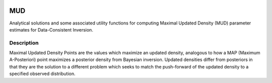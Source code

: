 .. image:: https://img.shields.io/pypi/v/mud
    :alt: PyPI
    :target: https://pypi.org/project/mud/

.. image:: https://github.com/mathematicalmichael/mud/actions/workflows/main.yml/badge.svg
    :alt: Test Actions Status
    :target: https://github.com/mathematicalmichael/mud/actions

.. image:: https://github.com/mathematicalmichael/mud/actions/workflows/build.yml/badge.svg
    :alt: Build Actions Status
    :target: https://github.com/mathematicalmichael/mud/actions

.. image:: https://github.com/mathematicalmichael/mud/actions/workflows/publish.yml/badge.svg
    :alt: Publish Actions Status
    :target: https://github.com/mathematicalmichael/mud/actions

.. image:: https://readthedocs.org/projects/mud/badge/?version=stable
    :alt: Documentation Status
    :target: https://mud.readthedocs.io/en/stable/?badge=stable

.. image:: https://img.shields.io/badge/code%20style-black-000000.svg
    :alt: Code Style: black
    :target: https://github.com/psf/black

.. image:: https://coveralls.io/repos/github/mathematicalmichael/mud/badge.svg?branch=main
    :alt: Coverage Status
    :target: https://coveralls.io/github/mathematicalmichael/mud?branch=main

.. image:: https://static.pepy.tech/personalized-badge/cafelytics?period=total&units=abbreviation&left_color=gray&right_color=blue&lef    t_text=downloads
    :alt: Total Downloads
    :target: https://pepy.tech/project/mus


.. badge-header

MUD
***

Analytical solutions and some associated utility functions for computing Maximal Updated Density (MUD) parameter estimates for Data-Consistent Inversion.


Description
===========

Maximal Updated Density Points are the values which maximize an updated density, analogous to how a MAP (Maximum A-Posteriori) point maximizes a posterior density from Bayesian inversion.
Updated densities differ from posteriors in that they are the solution to a different problem which seeks to match the push-forward of the updated density to a specified observed distribution.
